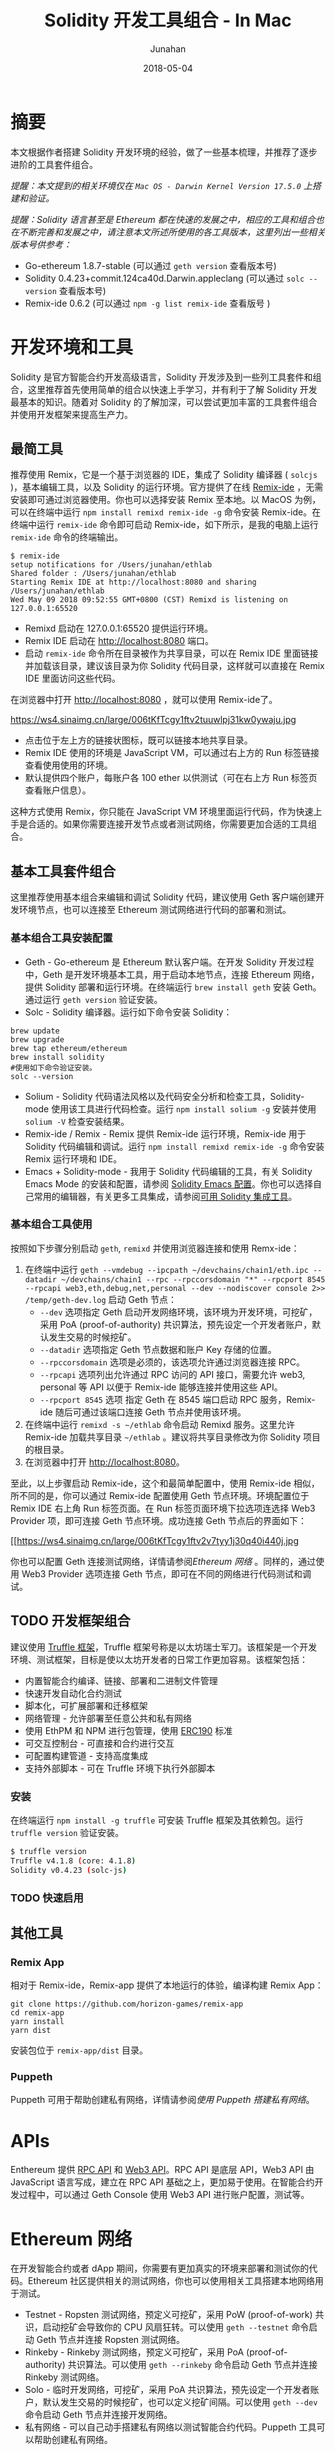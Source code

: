 # -*- mode: org; coding: utf-8; -*-
#+TITLE:              Solidity 开发工具组合 - In Mac
#+AUTHOR:         Junahan
#+EMAIL:             junahan@outlook.com 
#+DATE:              2018-05-04
#+hugo_base_dir: ../../
#+hugo_auto_set_lastmod: t
#+hugo_tags: Ethereum Solidity
#+hugo_categories: Blockchain
#+hugo_draft: false
#+keywords: ethereum solidity blockchain
#+language:  cn
#+options:  H:3 num:t toc:nil \n:nil @:t ::t |:t ^:t -:t f:t *:t <:t
#+options:  TeX:t LaTeX:t skip:nil d:nil todo:t pri:nil tags:not-in-toc
#+infojs_opt:  view:nil toc:nil ltoc:t mouse:underline buttons:0 path:http://orgmode.org/org-info.js
#+license:  CC BY 4.0

* 摘要
本文根据作者搭建 Solidity 开发环境的经验，做了一些基本梳理，并推荐了逐步进阶的工具套件组合。

/提醒：本文提到的相关环境仅在 =Mac OS - Darwin Kernel Version 17.5.0= 上搭建和验证。/

/提醒：Solidity 语言甚至是 Ethereum 都在快速的发展之中，相应的工具和组合也在不断完善和发展之中，请注意本文所述所使用的各工具版本，这里列出一些相关版本号供参考：/

- Go-ethereum 1.8.7-stable (可以通过 =geth version= 查看版本号)
- Solidity 0.4.23+commit.124ca40d.Darwin.appleclang (可以通过 =solc --version= 查看版本号)
- Remix-ide 0.6.2 (可以通过 =npm -g list remix-ide= 查看版号 )

* 开发环境和工具
Solidity 是官方智能合约开发高级语言，Solidity 开发涉及到一些列工具套件和组合，这里推荐首先使用简单的组合以快速上手学习，并有利于了解 Solidity 开发最基本的知识。随着对 Solidity 的了解加深，可以尝试更加丰富的工具套件组合并使用开发框架来提高生产力。

** 最简工具
推荐使用 Remix，它是一个基于浏览器的 IDE，集成了 Solidity 编译器 ( =solcjs= )，基本编辑工具，以及 Solidity 的运行环境。官方提供了在线 [[https://remix.ethereum.org][Remix-ide]] ，无需安装即可通过浏览器使用。你也可以选择安装 Remix 至本地。以 MacOS 为例，可以在终端中运行 =npm install remixd remix-ide -g= 命令安装 Remix-ide。在终端中运行 =remix-ide= 命令即可启动 Remix-ide，如下所示，是我的电脑上运行 =remix-ide= 命令的终端输出。

#+BEGIN_SRC shell
$ remix-ide
setup notifications for /Users/junahan/ethlab
Shared folder : /Users/junahan/ethlab
Starting Remix IDE at http://localhost:8080 and sharing /Users/junahan/ethlab
Wed May 09 2018 09:52:55 GMT+0800 (CST) Remixd is listening on 127.0.0.1:65520
#+END_SRC

- Remixd 启动在 127.0.0.1:65520 提供运行环境。
- Remix IDE 启动在 http://localhost:8080 端口。
- 启动 =remix-ide= 命令所在目录被作为共享目录，可以在 Remix IDE 里面链接并加载该目录，建议该目录为你 Solidity 代码目录，这样就可以直接在 Remix IDE 里面访问这些代码。

在浏览器中打开 http://localhost:8080 ，就可以使用 Remix-ide了。

#+CAPTION: Remix-ide
#+ATTR_HTML:  :width 80%
https://ws4.sinaimg.cn/large/006tKfTcgy1ftv2tuuwlpj31kw0ywaju.jpg
# [[file:images/remix-ide-default.png]]

- 点击位于左上方的链接状图标，既可以链接本地共享目录。
- Remix IDE 使用的环境是 JavaScript VM，可以通过右上方的 Run 标签链接查看使用使用的环境。
- 默认提供四个账户，每账户各 100 ether 以供测试（可在右上方 Run 标签页查看账户信息）。

这种方式使用 Remix，你只能在 JavaScript VM 环境里面运行代码，作为快速上手是合适的。如果你需要连接开发节点或者测试网络，你需要更加合适的工具组合。

** 基本工具套件组合
这里推荐使用基本组合来编辑和调试 Solidity 代码，建议使用 Geth 客户端创建开发环境节点，也可以连接至 Ethereum 测试网络进行代码的部署和测试。

*** 基本组合工具安装配置
- Geth - Go-ethereum 是 Ethereum 默认客户端。在开发 Solidity 开发过程中，Geth 是开发环境基本工具，用于启动本地节点，连接 Ethereum 网络，提供 Solidity 部署和运行环境。在终端运行 =brew install geth= 安装 Geth。通过运行 =geth version= 验证安装。
- Solc - Solidity 编译器。运行如下命令安装 Solidity：

#+BEGIN_SRC shell
brew update
brew upgrade
brew tap ethereum/ethereum
brew install solidity
#使用如下命令验证安装。
solc --version
#+END_SRC

- Solium - Solidity 代码语法风格以及代码安全分析和检查工具，Solidity-mode 使用该工具进行代码检查。运行 =npm install solium -g= 安装并使用 =solium -V= 检查安装结果。
- Remix-ide / Remix - Remix 提供 Remix-ide 运行环境，Remix-ide 用于 Solidity 代码编辑和调试。运行 =npm install remixd remix-ide -g= 命令安装 Remix 运行环境和 IDE。
- Emacs + Solidity-mode - 我用于 Solidity 代码编辑的工具，有关 Solidity Emacs Mode 的安装和配置，请参阅 [[https://github.com/junahan/junahan-emacs/blob/master/docs/solidity-ide.org][Solidity Emacs 配置]]。你也可以选择自己常用的编辑器，有关更多工具集成，请参阅[[http://solidity.readthedocs.io/en/latest/#available-solidity-integrations][可用 Solidity 集成工具]]。

*** 基本组合工具使用
按照如下步骤分别启动 =geth=, =remixd= 并使用浏览器连接和使用 Remx-ide：

1. 在终端中运行 =geth --vmdebug --ipcpath ~/devchains/chain1/eth.ipc --datadir ~/devchains/chain1 --rpc --rpccorsdomain "*" --rpcport 8545 --rpcapi web3,eth,debug,net,personal --dev --nodiscover console 2>> /temp/geth-dev.log= 启动 Geth 节点：
 - =--dev= 选项指定 Geth 启动开发网络环境，该环境为开发环境，可挖矿，采用 PoA (proof-of-authority) 共识算法，预先设定一个开发者账户，默认发生交易的时候挖矿。
 - =--datadir= 选项指定 Geth 节点数据和账户 Key 存储的位置。
 - =--rpccorsdomain= 选项是必须的，该选项允许通过浏览器连接 RPC。
 - =--rpcapi= 选项列出允许通过 RPC 访问的 API 接口，需要允许 web3, personal 等 API 以便于 Remix-ide 能够连接并使用这些 API。
 - =--rpcport 8545= 选项 指定 Geth 在 8545 端口启动 RPC 服务，Remix-ide 随后可通过该端口连接 Geth 节点并使用该环境。
2. 在终端中运行 =remixd -s ~/ethlab= 命令启动 Remixd 服务。这里允许 Remix-ide 加载共享目录 =~/ethlab= 。建议将共享目录修改为你 Solidity 项目的根目录。
3. 在浏览器中打开 http://localhost:8080。

至此，以上步骤启动 Remix-ide，这个和最简单配置中，使用 Remix-ide 相似，所不同的是，你可以通过 Remix-ide 配置使用 Geth 节点环境。环境配置位于 Remix IDE 右上角 Run 标签页面。在 Run 标签页面环境下拉选项连选择 Web3 Provider 项，即可连接 Geth 节点环境。成功连接 Geth 节点后的界面如下：
#+CAPTION: 选择 Web3 Provider 环境
#+ATTR_HTML: :width 80%
[[https://ws4.sinaimg.cn/large/006tKfTcgy1ftv2v7tyy1j30q40i440j.jpg
# file:images/remix-run-web3-provider.png]]

你也可以配置 Geth 连接测试网络，详情请参阅[[*Ethereum %E7%BD%91%E7%BB%9C][Ethereum 网络]] 。同样的，通过使用 Web3 Provider 选项连接 Geth 节点，即可在不同的网络进行代码测试和调试。

** TODO 开发框架组合
建议使用 [[http://truffleframework.com/docs/][Truffle 框架]]，Truffle 框架号称是以太坊瑞士军刀。该框架是一个开发环境、测试框架，目标是使以太坊开发者的日常工作更加容易。该框架包括：
- 内置智能合约编译、链接、部署和二进制文件管理
- 快速开发自动化合约测试
- 脚本化，可扩展部署和迁移框架
- 网络管理 - 允许部署至任意公共和私有网络
- 使用 EthPM 和 NPM 进行包管理，使用 [[https://github.com/ethereum/EIPs/issues/190][ERC190]] 标准
- 可交互控制台 - 可直接和合约进行交互
- 可配置构建管道 - 支持高度集成
- 支持外部脚本 - 可在 Truffle 环境下执行外部脚本

*** 安装
在终端运行 =npm install -g truffle= 可安装 Truffle 框架及其依赖包。运行 =truffle version= 验证安装。

#+BEGIN_SRC sh
$ truffle version
Truffle v4.1.8 (core: 4.1.8)
Solidity v0.4.23 (solc-js)
#+END_SRC

*** TODO 快速启用

** 其他工具
*** Remix App
相对于 Remix-ide，Remix-app 提供了本地运行的体验，编译构建 Remix App：

#+BEGIN_SRC shell
git clone https://github.com/horizon-games/remix-app
cd remix-app
yarn install
yarn dist
#+END_SRC

安装包位于 =remix-app/dist= 目录。

*** Puppeth
Puppeth 可用于帮助创建私有网络，详情请参阅[[*%E4%BD%BF%E7%94%A8 Puppeth %E6%90%AD%E5%BB%BA%E7%A7%81%E6%9C%89%E7%BD%91%E7%BB%9C][使用 Puppeth 搭建私有网络]]。

* APIs
Enthereum 提供 [[https://github.com/ethereum/wiki/wiki/JSON-RPC#json-rpc-methods][RPC API]] 和 [[https://web3js.readthedocs.io/en/1.0/][Web3 API]]。RPC API 是底层 API，Web3 API 由 JavaScript 语言写成，建立在 RPC API 基础之上，更加易于使用。在智能合约开发过程中，可以通过 Geth Console 使用 Web3 API 进行账户配置，测试等。

* Ethereum 网络
在开发智能合约或者 dApp 期间，你需要有更加真实的环境来部署和测试你的代码。Ethereum 社区提供相关的测试网络，你也可以使用相关工具搭建本地网络用于测试。

- Testnet - Ropsten 测试网络，预定义可挖矿，采用 PoW (proof-of-work) 共识，启动挖矿会导致你的 CPU 风扇狂转。可以使用 =geth --testnet= 命令启动 Geth 节点并连接 Ropsten 测试网络。
- Rinkeby - Rinkeby 测试网络，预定义可挖矿，采用 PoA (proof-of-authority) 共识算法。可以使用 =geth --rinkeby= 命令启动 Geth 节点并连接 Rinkeby 测试网络。
- Solo - 临时开发网络，可挖矿，采用 PoA 共识算法，预先设定一个开发者账户，默认发生交易的时候挖矿，也可以定义挖矿间隔。可以使用 =geth --dev= 命令启动 Geth 节点并连接开发网络。
- 私有网络 -  可以自己动手搭建私有网络以测试智能合约代码。Puppeth 工具可以帮助创建私有网络。

** TODO 使用 Puppeth 搭建私有网络

* 参考文献
1. Ethereum Homestead Document, http://www.ethdocs.org/en/latest/.
2. RPC APIs, https://github.com/ethereum/wiki/wiki/JSON-RPC#json-rpc-methods.
3. Web3 Document, http://web3js.readthedocs.io/en/1.0/web3.html.
4. JavaScript API wiki, https://github.com/ethereum/wiki/wiki/JavaScript-API.
5. Solidiky Document, https://solidity.readthedocs.io
7. Truffle, http://truffleframework.com
9. EthereumToken Contracts, https://github.com/ConsenSys/Tokens.

#+BEGIN_QUOTE
本作品采用[[http://creativecommons.org/licenses/by/4.0/][知识共享署名 4.0 国际许可协议]]进行许可。
#+END_QUOTE
